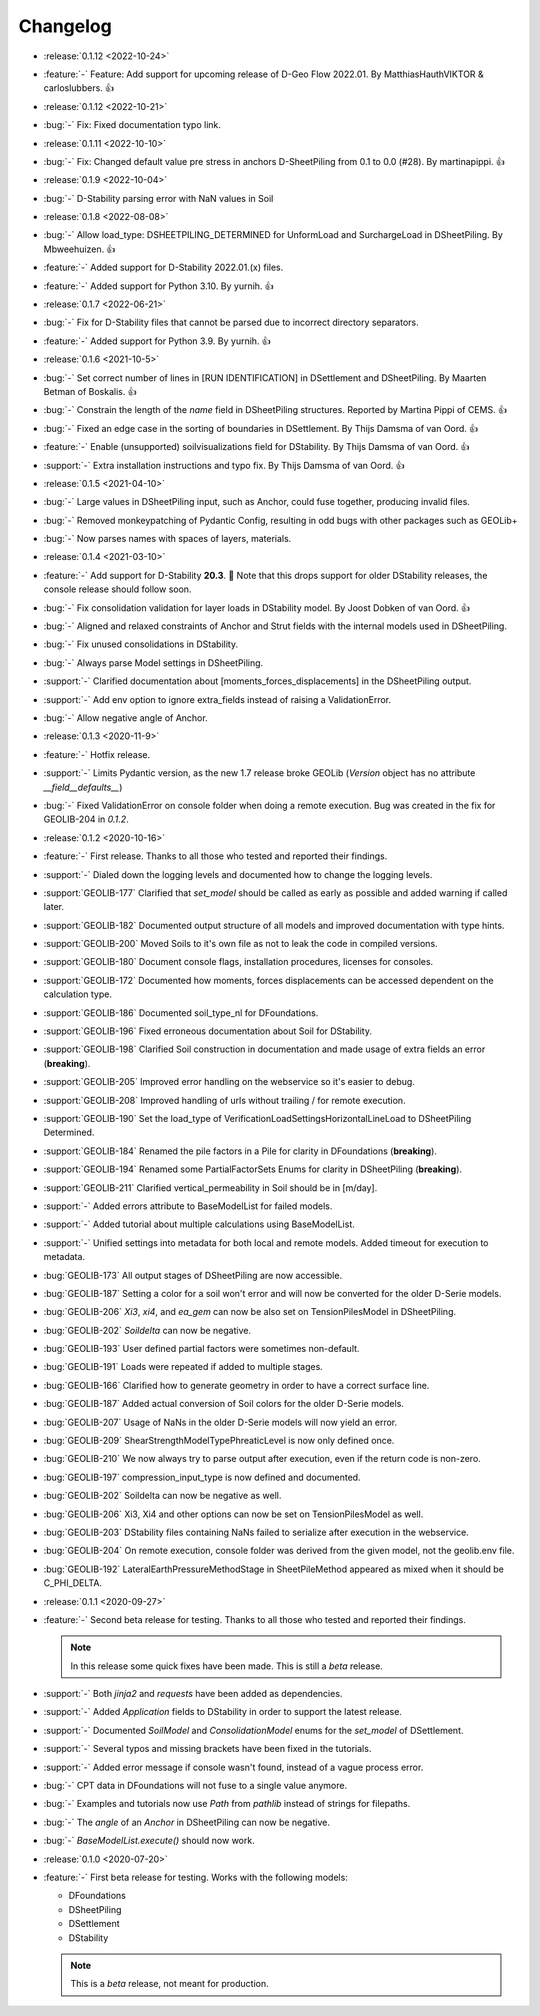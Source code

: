 Changelog
=========
- :release:`0.1.12 <2022-10-24>`
- :feature:`-` Feature: Add support for upcoming release of D-Geo Flow 2022.01. By MatthiasHauthVIKTOR & carloslubbers. 👍
 
- :release:`0.1.12 <2022-10-21>`
- :bug:`-` Fix: Fixed documentation typo link.

- :release:`0.1.11 <2022-10-10>`
- :bug:`-` Fix: Changed default value pre stress in anchors D-SheetPiling from 0.1 to 0.0 (#28). By martinapippi. 👍

- :release:`0.1.9 <2022-10-04>`
- :bug:`-` D-Stability parsing error with NaN values in Soil

- :release:`0.1.8 <2022-08-08>`
- :bug:`-` Allow load_type: DSHEETPILING_DETERMINED for UnformLoad and SurchargeLoad in DSheetPiling. By Mbweehuizen. 👍
- :feature:`-` Added support for D-Stability 2022.01.(x) files.
- :feature:`-` Added support for Python 3.10. By yurnih. 👍


- :release:`0.1.7 <2022-06-21>`
- :bug:`-` Fix for D-Stability files that cannot be parsed due to incorrect directory separators.
- :feature:`-` Added support for Python 3.9. By yurnih. 👍

- :release:`0.1.6 <2021-10-5>`
- :bug:`-` Set correct number of lines in [RUN IDENTIFICATION] in DSettlement and DSheetPiling. By Maarten Betman of Boskalis. 👍
- :bug:`-` Constrain the length of the `name` field in DSheetPiling structures. Reported by Martina Pippi of CEMS. 👍
- :bug:`-` Fixed an edge case in the sorting of boundaries in DSettlement. By Thijs Damsma of van Oord. 👍
- :feature:`-` Enable (unsupported) soilvisualizations field for DStability. By Thijs Damsma of van Oord. 👍
- :support:`-` Extra installation instructions and typo fix. By Thijs Damsma of van Oord. 👍

- :release:`0.1.5 <2021-04-10>`
- :bug:`-` Large values in DSheetPiling input, such as Anchor, could fuse together, producing invalid files.
- :bug:`-` Removed monkeypatching of Pydantic Config, resulting in odd bugs with other packages such as GEOLib+
- :bug:`-` Now parses names with spaces of layers, materials.

- :release:`0.1.4 <2021-03-10>`
- :feature:`-` Add support for D-Stability **20.3**. 🎉 Note that this drops support for older DStability releases, the console release should follow soon.
- :bug:`-` Fix consolidation validation for layer loads in DStability model. By Joost Dobken of van Oord. 👍
- :bug:`-` Aligned and relaxed constraints of Anchor and Strut fields with the internal models used in DSheetPiling.
- :bug:`-` Fix unused consolidations in DStability.
- :bug:`-` Always parse Model settings in DSheetPiling.
- :support:`-` Clarified documentation about [moments_forces_displacements] in the DSheetPiling output.
- :support:`-` Add env option to ignore extra_fields instead of raising a ValidationError.
- :bug:`-` Allow negative angle of Anchor.

- :release:`0.1.3 <2020-11-9>`
- :feature:`-` Hotfix release.
- :support:`-` Limits Pydantic version, as the new 1.7 release broke GEOLib (`Version` object has no attribute `__field__defaults__`)
- :bug:`-` Fixed ValidationError on console folder when doing a remote execution. Bug was created in the fix for GEOLIB-204 in `0.1.2`.

- :release:`0.1.2 <2020-10-16>`
- :feature:`-` First release. Thanks to all those who tested and reported their findings.
- :support:`-` Dialed down the logging levels and documented how to change the logging levels.
- :support:`GEOLIB-177` Clarified that `set_model` should be called as early as possible and added warning if called later.
- :support:`GEOLIB-182` Documented output structure of all models and improved documentation with type hints.
- :support:`GEOLIB-200` Moved Soils to it's own file as not to leak the code in compiled versions.
- :support:`GEOLIB-180` Document console flags, installation procedures, licenses for consoles.
- :support:`GEOLIB-172` Documented how moments, forces displacements can be accessed dependent on the calculation type.
- :support:`GEOLIB-186` Documented soil_type_nl for DFoundations.
- :support:`GEOLIB-196` Fixed erroneous documentation about Soil for DStability.
- :support:`GEOLIB-198` Clarified Soil construction in documentation and made usage of extra fields an error (**breaking**).
- :support:`GEOLIB-205` Improved error handling on the webservice so it's easier to debug.
- :support:`GEOLIB-208` Improved handling of urls without trailing / for remote execution.
- :support:`GEOLIB-190` Set the load_type of VerificationLoadSettingsHorizontalLineLoad to DSheetPiling Determined.
- :support:`GEOLIB-184` Renamed the pile factors in a Pile for clarity in DFoundations (**breaking**).
- :support:`GEOLIB-194` Renamed some PartialFactorSets Enums for clarity in DSheetPiling (**breaking**).
- :support:`GEOLIB-211` Clarified vertical_permeability in Soil should be in [m/day].
- :support:`-` Added errors attribute to BaseModelList for failed models.
- :support:`-` Added tutorial about multiple calculations using BaseModelList.
- :support:`-` Unified settings into metadata for both local and remote models. Added timeout for execution to metadata.
- :bug:`GEOLIB-173` All output stages of DSheetPiling are now accessible.
- :bug:`GEOLIB-187` Setting a color for a soil won't error and will now be converted for the older D-Serie models.
- :bug:`GEOLIB-206` `Xi3`, `xi4`, and `ea_gem` can now be also set on TensionPilesModel in DSheetPiling.
- :bug:`GEOLIB-202` `Soildelta` can now be negative.
- :bug:`GEOLIB-193` User defined partial factors were sometimes non-default.
- :bug:`GEOLIB-191` Loads were repeated if added to multiple stages.
- :bug:`GEOLIB-166` Clarified how to generate geometry in order to have a correct surface line.
- :bug:`GEOLIB-187` Added actual conversion of Soil colors for the older D-Serie models.
- :bug:`GEOLIB-207` Usage of NaNs in the older D-Serie models will now yield an error.
- :bug:`GEOLIB-209` ShearStrengthModelTypePhreaticLevel is now only defined once.
- :bug:`GEOLIB-210` We now always try to parse output after execution, even if the return code is non-zero.
- :bug:`GEOLIB-197` compression_input_type is now defined and documented.
- :bug:`GEOLIB-202` Soildelta can now be negative as well.
- :bug:`GEOLIB-206` Xi3, Xi4 and other options can now be set on TensionPilesModel as well.
- :bug:`GEOLIB-203` DStability files containing NaNs failed to serialize after execution in the webservice.
- :bug:`GEOLIB-204` On remote execution, console folder was derived from the given model, not the geolib.env file.
- :bug:`GEOLIB-192` LateralEarthPressureMethodStage in SheetPileMethod appeared as mixed when it should be C_PHI_DELTA.

- :release:`0.1.1 <2020-09-27>` 
- :feature:`-` Second beta release for testing. Thanks to all those who tested and reported their findings.

  .. note::
    In this release some quick fixes have been made. This is still a *beta* release.
 
- :support:`-` Both `jinja2` and `requests` have been added as dependencies.
- :support:`-` Added `Application` fields to DStability in order to support the latest release.
- :support:`-` Documented `SoilModel` and `ConsolidationModel` enums for the `set_model` of DSettlement.
- :support:`-` Several typos and missing brackets have been fixed in the tutorials.
- :support:`-` Added error message if console wasn't found, instead of a vague process error.
- :bug:`-` CPT data in DFoundations will not fuse to a single value anymore.
- :bug:`-` Examples and tutorials now use `Path` from `pathlib` instead of strings for filepaths.
- :bug:`-` The `angle` of an `Anchor` in DSheetPiling can now be negative.
- :bug:`-` `BaseModelList.execute()` should now work.

- :release:`0.1.0 <2020-07-20>` 
- :feature:`-` First beta release for testing. Works with the following models:
  
  - DFoundations
  - DSheetPiling
  - DSettlement
  - DStability

  .. note::
    This is a *beta* release, not meant for production.
